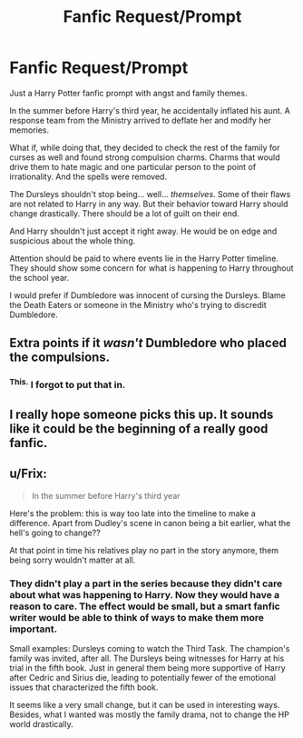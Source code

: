 #+TITLE: Fanfic Request/Prompt

* Fanfic Request/Prompt
:PROPERTIES:
:Author: Iyrsiiea
:Score: 8
:DateUnix: 1406271260.0
:DateShort: 2014-Jul-25
:FlairText: Suggestion
:END:
Just a Harry Potter fanfic prompt with angst and family themes.

In the summer before Harry's third year, he accidentally inflated his aunt. A response team from the Ministry arrived to deflate her and modify her memories.

What if, while doing that, they decided to check the rest of the family for curses as well and found strong compulsion charms. Charms that would drive them to hate magic and one particular person to the point of irrationality. And the spells were removed.

The Dursleys shouldn't stop being... well... /themselves/. Some of their flaws are not related to Harry in any way. But their behavior toward Harry should change drastically. There should be a lot of guilt on their end.

And Harry shouldn't just accept it right away. He would be on edge and suspicious about the whole thing.

Attention should be paid to where events lie in the Harry Potter timeline. They should show some concern for what is happening to Harry throughout the school year.

I would prefer if Dumbledore was innocent of cursing the Dursleys. Blame the Death Eaters or someone in the Ministry who's trying to discredit Dumbledore.


** Extra points if it /wasn't/ Dumbledore who placed the compulsions.
:PROPERTIES:
:Author: deirox
:Score: 8
:DateUnix: 1406284396.0
:DateShort: 2014-Jul-25
:END:

*** ^{This.} I forgot to put that in.
:PROPERTIES:
:Author: Iyrsiiea
:Score: 2
:DateUnix: 1406291037.0
:DateShort: 2014-Jul-25
:END:


** I really hope someone picks this up. It sounds like it could be the beginning of a really good fanfic.
:PROPERTIES:
:Author: JessicaHarper
:Score: 2
:DateUnix: 1406275260.0
:DateShort: 2014-Jul-25
:END:


** u/Frix:
#+begin_quote
  In the summer before Harry's third year
#+end_quote

Here's the problem: this is way too late into the timeline to make a difference. Apart from Dudley's scene in canon being a bit earlier, what the hell's going to change??

At that point in time his relatives play no part in the story anymore, them being sorry wouldn't matter at all.
:PROPERTIES:
:Author: Frix
:Score: 1
:DateUnix: 1406382783.0
:DateShort: 2014-Jul-26
:END:

*** They didn't play a part in the series because they didn't care about what was happening to Harry. Now they would have a reason to care. The effect would be small, but a smart fanfic writer would be able to think of ways to make them more important.

Small examples: Dursleys coming to watch the Third Task. The champion's family was invited, after all. The Dursleys being witnesses for Harry at his trial in the fifth book. Just in general them being more supportive of Harry after Cedric and Sirius die, leading to potentially fewer of the emotional issues that characterized the fifth book.

It seems like a very small change, but it can be used in interesting ways. Besides, what I wanted was mostly the family drama, not to change the HP world drastically.
:PROPERTIES:
:Author: Iyrsiiea
:Score: 0
:DateUnix: 1406395283.0
:DateShort: 2014-Jul-26
:END:
